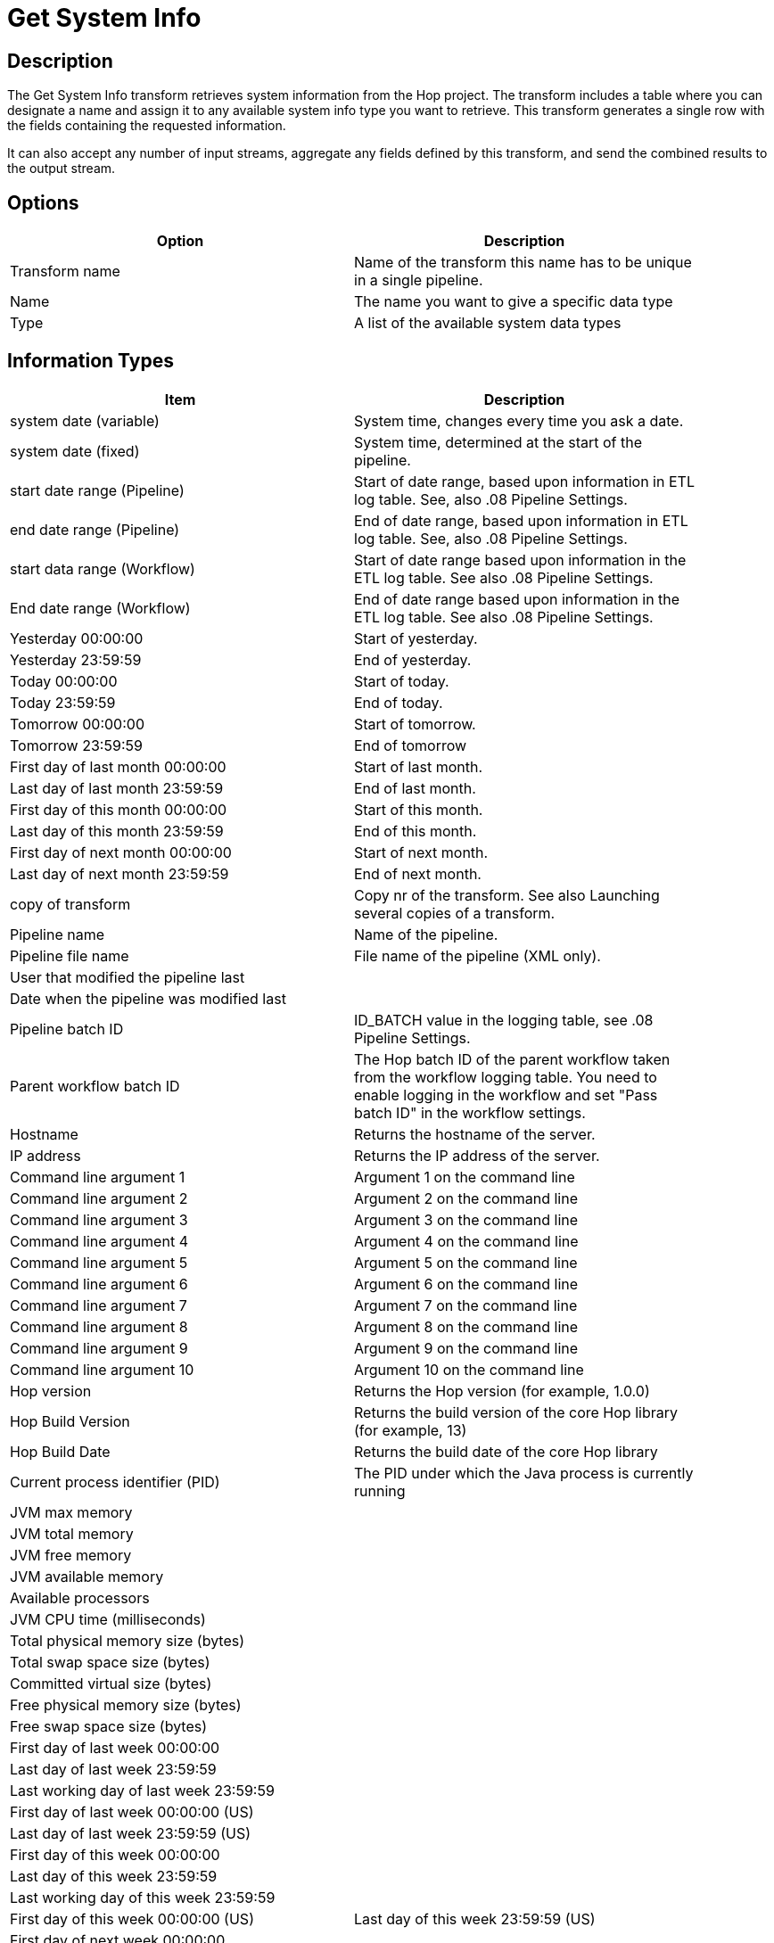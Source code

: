 ////
Licensed to the Apache Software Foundation (ASF) under one
or more contributor license agreements.  See the NOTICE file
distributed with this work for additional information
regarding copyright ownership.  The ASF licenses this file
to you under the Apache License, Version 2.0 (the
"License"); you may not use this file except in compliance
with the License.  You may obtain a copy of the License at
  http://www.apache.org/licenses/LICENSE-2.0
Unless required by applicable law or agreed to in writing,
software distributed under the License is distributed on an
"AS IS" BASIS, WITHOUT WARRANTIES OR CONDITIONS OF ANY
KIND, either express or implied.  See the License for the
specific language governing permissions and limitations
under the License.
////
:documentationPath: /plugins/transforms/
:language: en_US
:page-alternativeEditUrl: https://github.com/apache/incubator-hop/edit/master/plugins/transforms/systemdata/src/main/doc/systemdata.adoc

= Get System Info

== Description

The Get System Info transform retrieves system information from the Hop project. The transform includes a table where you can designate a name and assign it to any available system info type you want to retrieve. This transform generates a single row with the fields containing the requested information.

It can also accept any number of input streams, aggregate any fields defined by this transform, and send the combined results to the output stream.

== Options

[width="90%", options="header"]
|===
|Option|Description
|Transform name|Name of the transform this name has to be unique in a single pipeline.
|Name|The name you want to give a specific data type
|Type|A list of the available system data types
|===

== Information Types

[width="90%", options="header"]
|===
|Item|Description
|system date (variable)|System time, changes every time you ask a date.
|system date (fixed)|System time, determined at the start of the pipeline.
|start date range (Pipeline)|Start of date range, based upon information in ETL log table. See, also .08 Pipeline Settings.
|end date range (Pipeline)|End of date range, based upon information in ETL log table. See, also .08 Pipeline Settings.
|start data range (Workflow)|Start of date range based upon information in the ETL log table. See also .08 Pipeline Settings.
|End date range (Workflow)|End of date range based upon information in the ETL log table. See also .08 Pipeline Settings.
|Yesterday 00:00:00|Start of yesterday.
|Yesterday 23:59:59|End of yesterday.
|Today 00:00:00|Start of today.
|Today 23:59:59|End of today.
|Tomorrow 00:00:00|Start of tomorrow.
|Tomorrow 23:59:59|End of tomorrow
|First day of last month 00:00:00|Start of last month.
|Last day of last month 23:59:59|End of last month.
|First day of this month 00:00:00|Start of this month.
|Last day of this month 23:59:59|End of this month.
|First day of next month 00:00:00|Start of next month.
|Last day of next month 23:59:59|End of next month.
|copy of transform|Copy nr of the transform. See also Launching several copies of a transform.
|Pipeline name|Name of the pipeline.
|Pipeline file name|File name of the pipeline (XML only).
|User that modified the pipeline last|
|Date when the pipeline was modified last|
|Pipeline batch ID|ID_BATCH value in the logging table, see .08 Pipeline Settings.
|Parent workflow batch ID|The Hop batch ID of the parent workflow taken from the workflow logging table. You need to enable logging in the workflow and set "Pass batch ID" in the workflow settings.
|Hostname|Returns the hostname of the server.
|IP address|Returns the IP address of the server.
|Command line argument 1|Argument 1 on the command line
|Command line argument 2|Argument 2 on the command line
|Command line argument 3|Argument 3 on the command line
|Command line argument 4|Argument 4 on the command line
|Command line argument 5|Argument 5 on the command line
|Command line argument 6|Argument 6 on the command line
|Command line argument 7|Argument 7 on the command line
|Command line argument 8|Argument 8 on the command line
|Command line argument 9|Argument 9 on the command line
|Command line argument 10|Argument 10 on the command line
|Hop version|Returns the Hop version (for example, 1.0.0)
|Hop Build Version|Returns the build version of the core Hop library (for example, 13)
|Hop Build Date|Returns the build date of the core Hop library
|Current process identifier (PID)|The PID under which the Java process is currently running
|JVM max memory|
|JVM total memory|
|JVM free memory|
|JVM available memory|
|Available processors|
|JVM CPU time (milliseconds)|
|Total physical memory size (bytes)|
|Total swap space size (bytes)|
|Committed virtual size (bytes)|
|Free physical memory size (bytes)|
|Free swap space size (bytes)|
|First day of last week 00:00:00|
|Last day of last week 23:59:59|
|Last working day of last week 23:59:59|
|First day of last week 00:00:00 (US)|
|Last day of last week 23:59:59 (US)|
|First day of this week 00:00:00|
|Last day of this week 23:59:59|
|Last working day of this week 23:59:59|
|First day of this week 00:00:00 (US)
|Last day of this week 23:59:59 (US)
|First day of next week 00:00:00|
|Last day of next week 23:59:59|
|Last working day of next week 23:59:59|
|First day of next week 00:00:00 (US)|
|Last day of next week 23:59:59 (US)|
|First day of last quarter 00:00:00|
|Last day of last quarter 23:59:59|
|First day of this quarter 00:00:00|
|Last day of this quarter 23:59:59|
|First day of next quarter 00:00:00|
|Last day of next quarter 23:59:59|
|First day of last year 00:00:00|
|Last day of last year 23:59:59|
|First day of this year 00:00:00|
|Last day of this year 23:59:59|
|First day of next year 00:00:00|
|Last day of next year 23:59:59|
|Previous workflow action result|
|Previous workflow action exit status|
|Previous workflow action nr|
|Previous workflow action nr errors|
|Previous workflow action nr lines input|
|Previous workflow action nr lines output|
|Previous workflow action nr lines read|
|Previous workflow action nr lines updated|
|Previous workflow action nr lines written|
|Previous workflow action nr lines deleted|
|Previous workflow action nr lines rejected|
|Previous workflow action nr rows|
|Previous workflow action stopped|
|Previous workflow action nr files|
|Previous workflow action nr files retrieved|
|Previous workflow action log text|
|===
